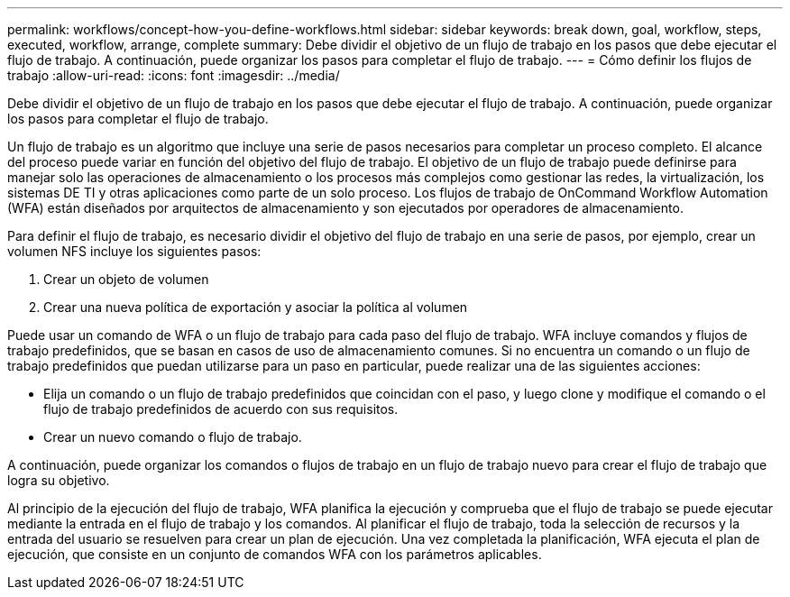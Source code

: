 ---
permalink: workflows/concept-how-you-define-workflows.html 
sidebar: sidebar 
keywords: break down, goal, workflow, steps, executed, workflow, arrange, complete 
summary: Debe dividir el objetivo de un flujo de trabajo en los pasos que debe ejecutar el flujo de trabajo. A continuación, puede organizar los pasos para completar el flujo de trabajo. 
---
= Cómo definir los flujos de trabajo
:allow-uri-read: 
:icons: font
:imagesdir: ../media/


[role="lead"]
Debe dividir el objetivo de un flujo de trabajo en los pasos que debe ejecutar el flujo de trabajo. A continuación, puede organizar los pasos para completar el flujo de trabajo.

Un flujo de trabajo es un algoritmo que incluye una serie de pasos necesarios para completar un proceso completo. El alcance del proceso puede variar en función del objetivo del flujo de trabajo. El objetivo de un flujo de trabajo puede definirse para manejar solo las operaciones de almacenamiento o los procesos más complejos como gestionar las redes, la virtualización, los sistemas DE TI y otras aplicaciones como parte de un solo proceso. Los flujos de trabajo de OnCommand Workflow Automation (WFA) están diseñados por arquitectos de almacenamiento y son ejecutados por operadores de almacenamiento.

Para definir el flujo de trabajo, es necesario dividir el objetivo del flujo de trabajo en una serie de pasos, por ejemplo, crear un volumen NFS incluye los siguientes pasos:

. Crear un objeto de volumen
. Crear una nueva política de exportación y asociar la política al volumen


Puede usar un comando de WFA o un flujo de trabajo para cada paso del flujo de trabajo. WFA incluye comandos y flujos de trabajo predefinidos, que se basan en casos de uso de almacenamiento comunes. Si no encuentra un comando o un flujo de trabajo predefinidos que puedan utilizarse para un paso en particular, puede realizar una de las siguientes acciones:

* Elija un comando o un flujo de trabajo predefinidos que coincidan con el paso, y luego clone y modifique el comando o el flujo de trabajo predefinidos de acuerdo con sus requisitos.
* Crear un nuevo comando o flujo de trabajo.


A continuación, puede organizar los comandos o flujos de trabajo en un flujo de trabajo nuevo para crear el flujo de trabajo que logra su objetivo.

Al principio de la ejecución del flujo de trabajo, WFA planifica la ejecución y comprueba que el flujo de trabajo se puede ejecutar mediante la entrada en el flujo de trabajo y los comandos. Al planificar el flujo de trabajo, toda la selección de recursos y la entrada del usuario se resuelven para crear un plan de ejecución. Una vez completada la planificación, WFA ejecuta el plan de ejecución, que consiste en un conjunto de comandos WFA con los parámetros aplicables.
